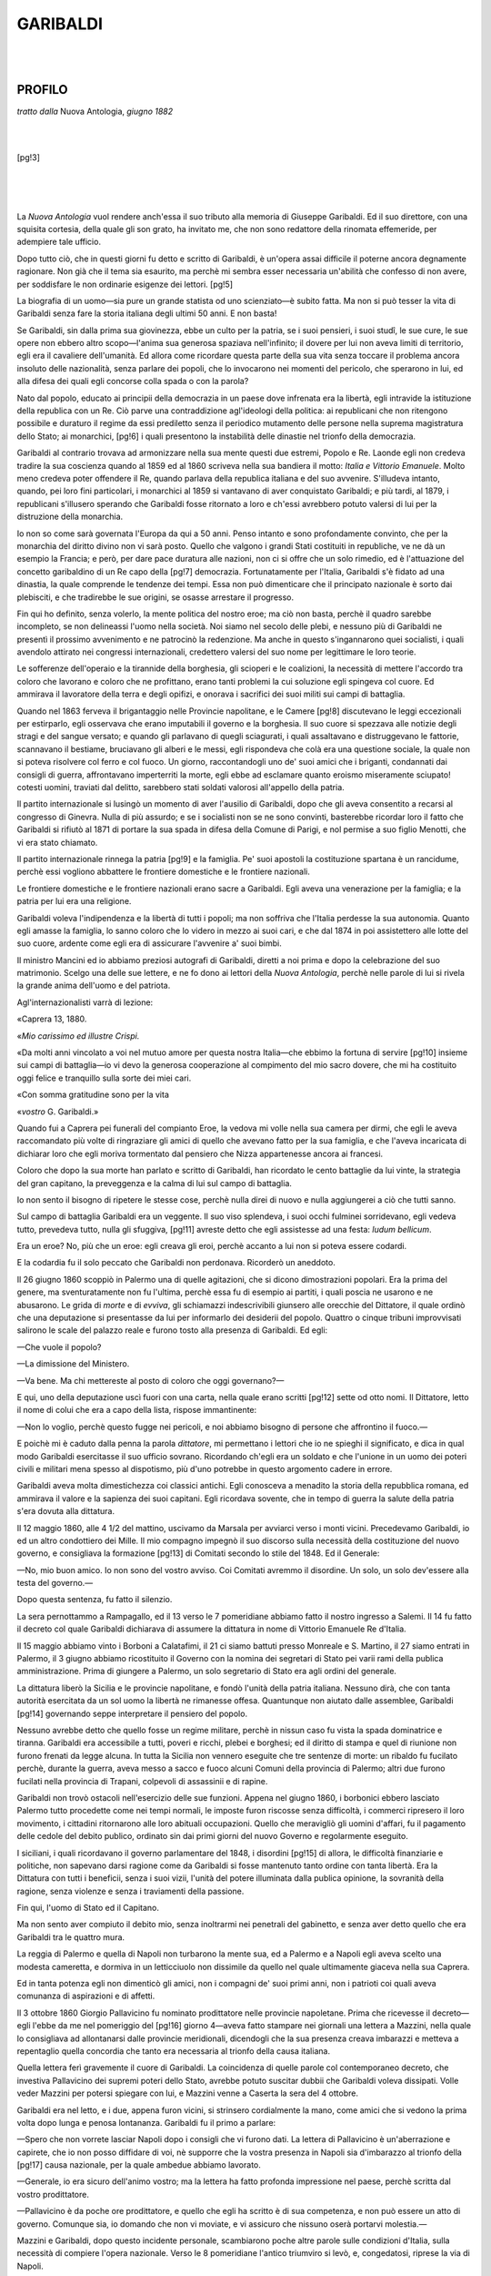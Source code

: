 .. -*- encoding: utf-8 -*-

.. meta::
   :PG.Id: 35914
   :PG.Title: Garibaldi
   :PG.Released: 2011-04-18
   :PG.Rights: Public Domain
   :PG.Producer: Carlo Traverso
   :PG.Producer: the Online Distributed Proofreading Team at http://www.pgdp.net
   :DC.Creator: Francesco Crispi
   :DC.Title: Garibaldi
   :DC.Language: it
   :DC.Created: 1884
   :coverpage: images/cover.jpg

=========
GARIBALDI
=========

.. _pg-header:

.. container::
   :class: pgheader

   .. style:: paragraph
      :class: noindent

   This eBook is for the use of anyone anywhere at no cost and with
   almost no restrictions whatsoever. You may copy it, give it away or
   re-use it under the terms of the `Project Gutenberg License`_
   included with this eBook or online at
   http://www.gutenberg.org/license.

   

   |

   .. _pg-machine-header:

   .. container::

      Title: Garibaldi
      
      Author: Francesco Crispi
      
      Release Date: April 18, 2011 [EBook #35914]
      
      Language: Italian
      
      Character set encoding: UTF-8

      |

      .. _pg-start-line:

      \*\*\* START OF THIS PROJECT GUTENBERG EBOOK GARIBALDI \*\*\*

   |
   |
   |
   |

   .. _pg-produced-by:

   .. container::

      Produced by Carlo Traverso and the Online Distributed Proofreading Team at http://www.pgdp.net.

      |

      


.. role:: small-caps
   :class: small-caps

.. role:: grosso
     :class: large gesperrt

.. style:: title
     :class: large gesperrt center

.. style:: subtitle
     :class: italic center

.. style:: topic
     :class: small

.. role:: piccolo
     :class: small

.. role:: bigspaced
     :class: small-caps gesperrt xx-large center

.. mainmatter:: 

.. container:: 
   :class: frontispiece align-center

   .. class:: large center

   | FRANCESCO CRISPI

   |
   |

   .. class:: small-caps gesperrt xx-large center
      
   Garibaldi
   
   |
   |

   .. class:: center

   | ROMA
   | :piccolo:`STABILIMENTO TIPOGRAFICO ITALIANO`
   | :piccolo:`diretto da L. Perelli`
   | —
   | 1884.

   [pg!1]
 
|
|

PROFILO
=======

.. class:: center

*tratto dalla* :small-caps:`Nuova Antologia`, *giugno 1882*

|
|

[pg!3]

|
|
|

La *Nuova Antologia* vuol rendere anch'essa
il suo tributo alla memoria di
Giuseppe Garibaldi. Ed il suo direttore,
con una squisita cortesia, della quale gli
son grato, ha invitato me, che non sono
redattore della rinomata effemeride, per
adempiere tale ufficio.

Dopo tutto ciò, che in questi giorni
fu detto e scritto di Garibaldi, è un'opera
assai difficile il poterne ancora degnamente
ragionare. Non già che il tema
sia esaurito, ma perchè mi sembra esser
necessaria un'abilità che confesso di non
avere, per soddisfare le non ordinarie
esigenze dei lettori.
[pg!5]

La biografia di un uomo—sia pure
un grande statista od uno scienziato—è
subito fatta. Ma non si può tesser la
vita di Garibaldi senza fare la storia italiana
degli ultimi 50 anni. E non basta!

Se Garibaldi, sin dalla prima sua giovinezza,
ebbe un culto per la patria, se
i suoi pensieri, i suoi studî, le sue cure,
le sue opere non ebbero altro scopo—l'anima
sua generosa spaziava nell'infinito;
il dovere per lui non aveva limiti
di territorio, egli era il cavaliere dell'umanità.
Ed allora come ricordare questa
parte della sua vita senza toccare il problema
ancora insoluto delle nazionalità,
senza parlare dei popoli, che lo invocarono
nei momenti del pericolo, che sperarono
in lui, ed alla difesa dei quali
egli concorse colla spada o con la parola?

Nato dal popolo, educato ai principii
della democrazia in un paese dove infrenata
era la libertà, egli intravide la istituzione
della republica con un Re. Ciò
parve una contraddizione agl'ideologi
della politica: ai republicani che non
ritengono possibile e duraturo il regime
da essi prediletto senza il periodico mutamento
delle persone nella suprema
magistratura dello Stato; ai monarchici,
[pg!6]
i quali presentono la instabilità delle dinastie
nel trionfo della democrazia.

Garibaldi al contrario trovava ad armonizzare
nella sua mente questi due
estremi, Popolo e Re. Laonde egli non
credeva tradire la sua coscienza quando
al 1859 ed al 1860 scriveva nella sua
bandiera il motto: *Italia e Vittorio Emanuele*.
Molto meno credeva poter offendere
il Re, quando parlava della republica
italiana e del suo avvenire. S'illudeva
intanto, quando, pei loro fini particolari,
i monarchici al 1859 si vantavano
di aver conquistato Garibaldi; e
più tardi, al 1879, i republicani s'illusero
sperando che Garibaldi fosse ritornato
a loro e ch'essi avrebbero potuto
valersi di lui per la distruzione della monarchia.

.. _`s'è`:

Io non so come sarà governata l'Europa
da qui a 50 anni. Penso intanto e
sono profondamente convinto, che per la
monarchia del diritto divino non vi sarà
posto. Quello che valgono i grandi Stati
costituiti in republiche, ve ne dà un esempio
la Francia; e però, per dare pace
duratura alle nazioni, non ci si offre che
un solo rimedio, ed è l'attuazione del
concetto garibaldino di un Re capo della
[pg!7]
democrazia. Fortunatamente per l'Italia,
Garibaldi s'è fidato ad una dinastia, la
quale comprende le tendenze dei tempi.
Essa non può dimenticare che il principato
nazionale è sorto dai plebisciti, e
che tradirebbe le sue origini, se osasse
arrestare il progresso.

Fin qui ho definito, senza volerlo, la
mente politica del nostro eroe; ma ciò
non basta, perchè il quadro sarebbe incompleto,
se non delineassi l'uomo nella
società. Noi siamo nel secolo delle plebi,
e nessuno più di Garibaldi ne presentì il
prossimo avvenimento e ne patrocinò la
redenzione. Ma anche in questo s'ingannarono
quei socialisti, i quali avendolo
attirato nei congressi internazionali, credettero
valersi del suo nome per legittimare
le loro teorie.

Le sofferenze dell'operaio e la tirannide
della borghesia, gli scioperi e le
coalizioni, la necessità di mettere l'accordo
tra coloro che lavorano e coloro
che ne profittano, erano tanti problemi
la cui soluzione egli spingeva col cuore.
Ed ammirava il lavoratore della terra e
degli opifizi, e onorava i sacrifici dei
suoi militi sui campi di battaglia.

.. _estirparlo:

Quando nel 1863 ferveva il brigantaggio
nelle Provincie napolitane, e le Camere
[pg!8]
discutevano le leggi eccezionali
per estirparlo, egli osservava che erano imputabili
il governo e la borghesia. Il suo
cuore si spezzava alle notizie degli stragi
e del sangue versato; e quando gli parlavano
di quegli sciagurati, i quali assaltavano
e distruggevano le fattorie,
scannavano il bestiame, bruciavano gli
alberi e le messi, egli rispondeva che
colà era una questione sociale, la quale
non si poteva risolvere col ferro e col
fuoco. Un giorno, raccontandogli uno de'
suoi amici che i briganti, condannati dai
consigli di guerra, affrontavano imperterriti
la morte, egli ebbe ad esclamare
quanto eroismo miseramente sciupato!
cotesti uomini, traviati dal delitto, sarebbero
stati soldati valorosi all'appello della
patria.

Il partito internazionale si lusingò un
momento di aver l'ausilio di Garibaldi,
dopo che gli aveva consentito a recarsi
al congresso di Ginevra. Nulla di più assurdo;
e se i socialisti non se ne sono
convinti, basterebbe ricordar loro il fatto
che Garibaldi si rifiutò al 1871 di portare
la sua spada in difesa della Comune
di Parigi, e nol permise a suo figlio Menotti,
che vi era stato chiamato.

Il partito internazionale rinnega la patria
[pg!9]
e la famiglia. Pe' suoi apostoli la
costituzione spartana è un rancidume,
perchè essi vogliono abbattere le frontiere
domestiche e le frontiere nazionali.

Le frontiere domestiche e le frontiere
nazionali erano sacre a Garibaldi. Egli
aveva una venerazione per la famiglia;
e la patria per lui era una religione.

Garibaldi voleva l'indipendenza e la
libertà di tutti i popoli; ma non soffriva
che l'Italia perdesse la sua autonomia.
Quanto egli amasse la famiglia, lo sanno
coloro che lo videro in mezzo ai suoi cari,
e che dal 1874 in poi assistettero alle
lotte del suo cuore, ardente come egli
era di assicurare l'avvenire a' suoi bimbi.

Il ministro Mancini ed io abbiamo preziosi
autografi di Garibaldi, diretti a noi
prima e dopo la celebrazione del suo matrimonio.
Scelgo una delle sue lettere, e
ne fo dono ai lettori della *Nuova Antologia*,
perchè nelle parole di lui si rivela
la grande anima dell'uomo e del patriota.

.. _`Agl'internazionalisti`:

Agl'internazionalisti varrà di lezione:

.. class:: right

  «Caprera 13, 1880.

«\ *Mio carissimo ed illustre Crispi.*

«Da molti anni vincolato a voi nel
mutuo amore per questa nostra Italia—che
ebbimo la fortuna di servire
[pg!10]
insieme sui campi di battaglia—io vi
devo la generosa cooperazione al compimento
del mio sacro dovere, che mi ha
costituito oggi felice e tranquillo sulla
sorte dei miei cari.

«Con somma gratitudine sono per la
vita

.. class:: right

   «\ *vostro* :small-caps:`G. Garibaldi`.»

Quando fui a Caprera pei funerali del
compianto Eroe, la vedova mi volle nella
sua camera per dirmi, che egli le aveva
raccomandato più volte di ringraziare gli
amici di quello che avevano fatto per la
sua famiglia, e che l'aveva incaricata di
dichiarar loro che egli moriva tormentato
dal pensiero che Nizza appartenesse
ancora ai francesi.

Coloro che dopo la sua morte han parlato
e scritto di Garibaldi, han ricordato
le cento battaglie da lui vinte, la strategia
del gran capitano, la preveggenza
e la calma di lui sul campo di battaglia.

Io non sento il bisogno di ripetere le
stesse cose, perchè nulla direi di nuovo
e nulla aggiungerei a ciò che tutti sanno.

Sul campo di battaglia Garibaldi era
un veggente. Il suo viso splendeva, i suoi
occhi fulminei sorridevano, egli vedeva
tutto, prevedeva tutto, nulla gli sfuggiva,
[pg!11]
avreste detto che egli assistesse ad una
festa: *ludum bellicum*.

Era un eroe? No, più che un eroe:
egli creava gli eroi, perchè accanto a lui
non si poteva essere codardi.

E la codardia fu il solo peccato che Garibaldi
non perdonava. Ricorderò un aneddoto.

Il 26 giugno 1860 scoppiò in Palermo
una di quelle agitazioni, che si dicono
dimostrazioni popolari. Era la prima del
genere, ma sventuratamente non fu l'ultima,
perchè essa fu di esempio ai partiti,
i quali poscia ne usarono e ne abusarono.
Le grida di *morte* e di *evviva*,
gli schiamazzi indescrivibili giunsero alle
orecchie del Dittatore, il quale ordinò
che una deputazione si presentasse da
lui per informarlo dei desiderii del popolo.
Quattro o cinque tribuni improvvisati
salirono le scale del palazzo reale e
furono tosto alla presenza di Garibaldi.
Ed egli:

—Che vuole il popolo?

—La dimissione del Ministero.

—Va bene. Ma chi mettereste al posto
di coloro che oggi governano?—

E qui, uno della deputazione uscì fuori
con una carta, nella quale erano scritti
[pg!12]
sette od otto nomi. Il Dittatore, letto il
nome di colui che era a capo della lista,
rispose immantinente:

—Non lo voglio, perchè questo fugge
nei pericoli, e noi abbiamo bisogno di
persone che affrontino il fuoco.—

E poichè mi è caduto dalla penna la
parola *dittatore*, mi permettano i lettori
che io ne spieghi il significato, e dica
in qual modo Garibaldi esercitasse il suo
ufficio sovrano. Ricordando ch'egli era
un soldato e che l'unione in un uomo
dei poteri civili e militari mena spesso
al dispotismo, più d'uno potrebbe in questo
argomento cadere in errore.

Garibaldi aveva molta dimestichezza
coi classici antichi. Egli conosceva a menadito
la storia della repubblica romana,
ed ammirava il valore e la sapienza dei
suoi capitani. Egli ricordava sovente, che
in tempo di guerra la salute della patria
s'era dovuta alla dittatura.

.. _`4 1/2`:

Il 12 maggio 1860, alle 4 1/2 del mattino,
uscivamo da Marsala per avviarci
verso i monti vicini. Precedevamo Garibaldi,
io ed un altro condottiero dei
Mille. Il mio compagno impegnò il suo
discorso sulla necessità della costituzione
del nuovo governo, e consigliava la formazione
[pg!13]
di Comitati secondo lo stile del
1848. Ed il Generale:

—No, mio buon amico. Io non sono
del vostro avviso. Coi Comitati avremmo
il disordine. Un solo, un solo dev'essere
alla testa del governo.—

.. _`fu`:

Dopo questa sentenza, fu fatto il silenzio.

La sera pernottammo a Rampagallo,
ed il 13 verso le 7 pomeridiane abbiamo
fatto il nostro ingresso a Salemi. Il 14
fu fatto il decreto col quale Garibaldi
dichiarava di assumere la dittatura in
nome di Vittorio Emanuele Re d'Italia.

Il 15 maggio abbiamo vinto i Borboni
a Calatafimi, il 21 ci siamo battuti presso
Monreale e S. Martino, il 27 siamo entrati
in Palermo, il 3 giugno abbiamo
ricostituito il Governo con la nomina
dei segretari di Stato pei varii rami
della publica amministrazione. Prima di
giungere a Palermo, un solo segretario
di Stato era agli ordini del generale.

La dittatura liberò la Sicilia e le provincie
napolitane, e fondò l'unità della
patria italiana. Nessuno dirà, che con
tanta autorità esercitata da un sol uomo
la libertà ne rimanesse offesa. Quantunque
non aiutato dalle assemblee, Garibaldi
[pg!14]
governando seppe interpretare il
pensiero del popolo.

Nessuno avrebbe detto che quello fosse
un regime militare, perchè in nissun
caso fu vista la spada dominatrice e tiranna.
Garibaldi era accessibile a tutti,
poveri e ricchi, plebei e borghesi; ed il
diritto di stampa e quel di riunione non
furono frenati da legge alcuna. In tutta
la Sicilia non vennero eseguite che tre
sentenze di morte: un ribaldo fu fucilato
perchè, durante la guerra, aveva messo
a sacco e fuoco alcuni Comuni della provincia
di Palermo; altri due furono fucilati
nella provincia di Trapani, colpevoli
di assassinii e di rapine.

Garibaldi non trovò ostacoli nell'esercizio
delle sue funzioni. Appena nel giugno
1860, i borbonici ebbero lasciato Palermo
tutto procedette come nei tempi normali,
le imposte furon riscosse senza difficoltà,
i commerci ripresero il loro movimento,
i cittadini ritornarono alle loro abituali
occupazioni. Quello che meravigliò gli
uomini d'affari, fu il pagamento delle cedole
del debito publico, ordinato sin
dai primi giorni del nuovo Governo e
regolarmente eseguito.

I siciliani, i quali ricordavano il governo
parlamentare del 1848, i disordini
[pg!15]
di allora, le difficoltà finanziarie e politiche,
non sapevano darsi ragione come
da Garibaldi si fosse mantenuto tanto
ordine con tanta libertà. Era la Dittatura
con tutti i beneficii, senza i suoi vizii,
l'unità del potere illuminata dalla publica
opinione, la sovranità della ragione, senza
violenze e senza i traviamenti della passione.

Fin qui, l'uomo di Stato ed il Capitano.

Ma non sento aver compiuto il debito
mio, senza inoltrarmi nei penetrali del
gabinetto, e senza aver detto quello che
era Garibaldi tra le quattro mura.

La reggia di Palermo e quella di Napoli
non turbarono la mente sua, ed a Palermo
e a Napoli egli aveva scelto una modesta
cameretta, e dormiva in un letticciuolo
non dissimile da quello nel quale ultimamente
giaceva nella sua Caprera.

Ed in tanta potenza egli non dimenticò
gli amici, non i compagni de' suoi
primi anni, non i patrioti coi quali aveva
comunanza di aspirazioni e di affetti.

Il 3 ottobre 1860 Giorgio Pallavicino
fu nominato prodittatore nelle provincie
napoletane. Prima che ricevesse il decreto—egli
l'ebbe da me nel pomeriggio del
[pg!16]
giorno 4—aveva fatto stampare nei
giornali una lettera a Mazzini, nella quale
lo consigliava ad allontanarsi dalle provincie
meridionali, dicendogli che la sua
presenza creava imbarazzi e metteva a
repentaglio quella concordia che tanto
era necessaria al trionfo della causa italiana.

Quella lettera ferì gravemente il cuore
di Garibaldi. La coincidenza di quelle
parole col contemporaneo decreto, che
investiva Pallavicino dei supremi poteri
dello Stato, avrebbe potuto suscitar dubbii
che Garibaldi voleva dissipati. Volle
veder Mazzini per potersi spiegare con
lui, e Mazzini venne a Caserta la sera
del 4 ottobre.

Garibaldi era nel letto, e i due, appena
furon vicini, si strinsero cordialmente
la mano, come amici che si vedono
la prima volta dopo lunga e penosa
lontananza. Garibaldi fu il primo a parlare:

—Spero che non vorrete lasciar Napoli
dopo i consigli che vi furono dati.
La lettera di Pallavicino è un'aberrazione
e capirete, che io non posso diffidare di
voi, nè supporre che la vostra presenza
in Napoli sia d'imbarazzo al trionfo della
[pg!17]
causa nazionale, per la quale ambedue
abbiamo lavorato.

—Generale, io era sicuro dell'animo
vostro; ma la lettera ha fatto profonda
impressione nel paese, perchè scritta dal
vostro prodittatore.

—Pallavicino è da poche ore prodittatore,
e quello che egli ha scritto è di
sua competenza, e non può essere un
atto di governo. Comunque sia, io domando
che non vi moviate, e vi assicuro
che nissuno oserà portarvi molestia.—

Mazzini e Garibaldi, dopo questo incidente
personale, scambiarono poche altre
parole sulle condizioni d'Italia, sulla
necessità di compiere l'opera nazionale.
Verso le 8 pomeridiane l'antico triumviro
si levò, e, congedatosi, riprese la via di
Napoli.

Questo episodio, ignoto a molti, compie
il ritratto del nostro eroe.

Il dottor Riboli, il quale nella sua
permanenza a Caprera nel 1861, studiò
fisicamente Garibaldi, scriveva che la
craniologia della di lui testa presentava
un fenomeno originale dei più rari, anzi,
senza precedenti: l'armonia di tutti gli
organi perfetta, e la risultante matematica
del loro insieme, la quale, indicava:
[pg!18]
l'abnegazione anzitutto, e ovunque la
prudenza, il sangue freddo, l'austerità
naturale dei costumi, la meditazione
quasi continua, l'eloquenza grave ed esatta,
la lealtà dominante.
[pg!19]

.. clearpage

.. vfill

|
|

DISCORSO
========

.. class:: center

*improvvisato al Teatro Brunetti di Bologna, per invito
del Circolo Universitario Vittorio Emanuele
il 1º Giugno 1884*

[pg!21]

|
|

.. vfill

.. clearpage

.. vfill

|
|

*Signore e Signori*,

.. _`il`:

Io non so se debba ringraziare più il
Circolo universitario il quale mi volle
onorare dell'incarico di commemorare
Giuseppe Garibaldi, o questo eletto uditorio
che non mi attendevo.

Io credeva che sarei venuto a fare una
conferenza ai giovani dell'Università; trovo
invece tutto un popolo innanzi a me.

La conferenza per la sua modestia, parrebbe
inferiore ad un discorso che converrebbe
tenere innanzi a voi.
[pg!23]

Il popolo di Bologna per me è stato
uno dei più simpatici dell'Italia.

.. _`le`:

Non dimenticherò, signori, quello che
fu fatto da questa eroica città nei momenti
terribili in cui il governo del prete,
baldanzoso delle baionette austriache,
insolentiva su voi, e come voi più di una
volta tentaste di rompere le catene che
vi tenevano nella schiavitù.

Non dimenticherò che in questa città
sorse il primo Ateneo scientifico del mondo,
che qui fu la sede del diritto, e che
innanzi ai vostri giureconsulti si inchinavano
reverenti gli imperatori di Germania,
quando anche erano padroni del
paese nostro.

Comprenderete dunque con quale animo
io debba parlare, e come sia titubante
al pensiero se potrò riuscire a
soddisfare le vostre legittime esigenze.

----

Oggi, signori, è la festa dell'unità
nazionale; domani sarà l'anniversario
della morte di Garibaldi.

Ben fecero gli studenti nell'aver voluto
commemorare il luttuoso anniversario in
questo giorno sacro alla patria, alla quale
è indissolubilmente legato il nome dell'Eroe.
[pg!24]

La festa dell'unità nazionale ricorda a
tutti noi che lo Statuto di Carlo Alberto,
promulgato spontaneamente al 1859 e al
1860 dai governi insurrezionali, fu completato
dai plebisciti. Con essi sorse e si
consolidò il nuovo giure publico italiano,
contemperandosi il diritto regio col diritto
popolare, l'autorità di Vittorio Emanuele
colla volontà di Garibaldi, il quale fu ai
tempi suoi la vera personificazione del
popolo. (*Applausi*).

E poichè dovrò parlare di Garibaldi,
che potrò dire di lui che voi non sappiate?

Nei due anni che sono corsi dopo la
morte dell'Eroe, furono scritti su lui
opuscoli e libri di ogni genere. È possibile,
signori, che la sua vita sia una
miniera non esaurita, e che io possa
dirvi cose nuove, e dipingere con nuovi
colori la figura dell'uomo che ha tanto
operato per la patria?

È possibile che io vi parli convenientemente
e come si deve dell'uomo
innanzi al quale si inchinarono reverenti
popoli e principi?

----

Garibaldi a 25 anni fu affigliato alla
*Giovane Italia* e si fece cospiratore; a
27 anni fu proscritto.
[pg!25]

Presa la via dell'esilio, si rivelò grande
ammiraglio e potente capitano. Al
1860 quando compiè l'impresa di Sicilia,
si scoprì ch'era in lui la mente del
legislatore.

I suoi storici non hanno saputo dirci
dove abbia fatto gli studii; quale Università
abbia frequentato, in qual collegio
militare, in quale istituto di marina abbia
appreso l'arte della guerra: e non lo
potevano.

Dal 1837 al 1846, nelle libere terre di
America, nei tempestosi flutti dell'Oceano
egli apprese a combattere e a vincere.
Ivi il suo genio si scoprì ai popoli attoniti,
o l'eco lontana ripercosse sulla vecchia
Europa, mentre la patria nostra era
schiava, i plausi delle città redente dal
valore italiano.

Garibaldi come matematico non ebbe
rivali. Gli erano famigliari i nostri grandi
poeti e i nostri publicisti.

Seppe la storia meglio di uno dei nostri
accademici: e fu entusiasta di quella
di Roma, i cui ruderi aveva visitato all'età
di 15 anni, e n'era rimasto meravigliato.

Ai nostri giorni si osò dubitare che
fossero sue alcune considerazioni di diritto
publico internazionale, fatte al Parlamento
[pg!26]
subalpino, sol perchè si era avvezzi
a vedere in lui il marinaio e il soldato.
Orbene, nell'aprile 1860, quando si
preparava la spedizione dei Mille, Bixio
ed io lo trovammo collo Statuto in
mano che commentava meglio dei professori
emeriti delle nostre Università.

Allora l'animo suo era tutto compreso
nella difesa della sua Nizza nativa che
una crudele ragione di Stato aveva deciso
di strappare alla madre Italia (*Applausi
prolungati*).

Dissi che, presa la via dell'esilio, egli
si è rivelato gran capitano e grande
ammiraglio. Permettetemi, signori, che
io accenni, senza estendermi, ai primi
anni della sua vita militare, e che non
vi narri in tutti i particolari quello che
egli abbia fatto prima del 1860. A Montevideo
ed a Roma, in Lombardia, in
Tirolo, e poscia nei Vosgi egli non era
signore di sè, altri esercitando l'impero
e l'autorità nei paesi in cui ebbe a combattere.

La storia ricorderà le virtù del gran
Capitano, la strategia, le risorse sul
campo di battaglia, il coraggio col quale
seppe vincere un nemico dieci volte superiore
di forze; ma l'epopea di Garibaldi,
[pg!27]
il suo grande poema è la campagna del
1860. Dittatore e capitano, libero delle
sue azioni, ha provato quanto egli sapeva
e quanto poteva.

La storia del 1860 fu scritta da parecchi,
ma non tutti seppero e poterono farla
con precisione e senza commettere errori.

Certamente non ve la farò io oggi questa
storia, così ampiamente come la vorrei,
imperocchè il breve spazio di una conferenza,
non me lo permetterebbe.

Ve ne dirò abbastanza, perchè ve ne
formiate un esatto concetto.

----

La notte del 5 maggio i Volontari si
raccolsero a Quarto; la mattina del 6 si
imbarcarono sul *Piemonte* e sul *Lombardo*
che una mano poderosa di nostri
giovani amici aveva strappato al porto
di Genova. I primi due giorni, tutti ignoravano
dove andasse la piccola flotta, la
quale veramente questa volta portava i
destini d'Italia.

Taluni credevano che andasse nel territorio
allora pontificio; altri in Calabria;
pochi ancora si persuadevano che l'impresa
era destinata per la Sicilia.

Quando fu saputo che Garibaldi il 7
maggio era stato a Talamone, che si era
provveduto di munizioni e n'era partito,
[pg!28]
la mente degli uomini di Stato vagò in
mille fantasie. Quando un pugno di Garibaldini
sconfinò il territorio romano,
le paure crebbero; si credette che Garibaldi
avrebbe attuato quel progetto che
gli era stato impedito alla Cattolica, e
ne fu ordinato l'arresto.

Navigammo in alto mare, e per vie
non consuete ai nocchieri. Abbiamo fatto
in sei giorni un viaggio che suol farsi
in ventiquattr'ore.

All'alba dell'11 maggio la piccola flotta
surse vicino alle Egadi.

Quando partimmo da Quarto, Garibaldi
aveva deciso di sbarcare a Porto Palo,
fra Trapani e Girgenti; ma essendo presso
le Egadi, seppe che le truppe borboniche
avevano lasciato Marsala la notte prima,
e che la flotta di re Francesco aveva
preso per le coste del Levante; Garibaldi
decise per Marsala.

Non saprei esprimervi lo stato degli
animi nostri quando fu preparata la spedizione,
durante il viaggio ed al nostro
arrivo in Sicilia. Erano gli anni della
poesia (*Grandi applausi*).

Accanto a Garibaldi tutto pareva possibile;
non si vedevano pericoli, non si
temevano ostacoli.

Il desiderio affrettava il momento dell'azione;
[pg!29]
a nessuno pareva che l'azione
potesse essere inferiore alla volontà, e
che il più ardito desiderio potesse essere
una esagerazione (*Approvazioni*).

Siamo entrati nel porto. Garibaldi approdò
a sinistra, sul *Piemonte*. Bixio con
quella furia che fu memorabile in lui,
virò a destra, arenando col *Lombardo*;
La flotta napoletana, informata col Semaforo
del nostro arrivo, ci corse
subito incontro; siamo scesi in mezzo
alla mitraglia, ma Marsala fu occupata.

La notte dall'11 al 12 maggio la passammo
vegliando ed aspettando il nemico,
che non si fece vedere. Abbiamo
dovuto marciare su Calatafimi per incontrarlo.

A Calatafimi il generale Landi disponeva
di 8 mila uomini di ogni arma;
cavalleria, artiglieria, fanteria e cacciatori.

Garibaldi aveva il comando di appena
1600 uomini con cattivi fucili, meno le
100 carabine, che erano in mano ai genovesi;
e dei 1600 uomini non tutti entrarono
in battaglia.

Il nemico era postato sopra una collina,
la quale chiamasi il *pianto dei Romani*.
[pg!30]

Questa collina è sottostante al monte
sul quale siede la città di Calatafimi.

Fummo più volte provocati dal nemico;
ma Garibaldi impose di stare tranquilli,
anche quando il nemico era alla
portata del fucile.

Finalmente la battaglia si impegnò; i
volontari, Garibaldi alla testa, montarono
all'assalto, decimati dalla mitraglia;
si giunse sul luogo nel quale era schierato
il nemico; la lotta divenne ostinata
e dura; più volte si venne all'attacco, e
più volte i soldati regi soperchianti con
forze nuove, pareva volessero superarci.
La bandiera italiana, sulla quale era lo
scudo di Savoia, fu poderosamente contrastata,
e Schiaffino cadde morto stringendola
e impedendo che altri la prendesse;
Menotti allora l'afferra, e la lotta
continua, senza permettere ai Borbonici
che si impossessassero del sacro vessillo;
Garibaldi, in mezzo a suoi, grida:

«Qui bisogna vincere o morire. Non
si indietreggia (*Applausi frenetici*).»

Ancora una carica alla baionetta; ed
il nemico è vinto (*Nuovi applausi prolungati*).

----

La presa di Palermo si dovette non
solo al valore dei legionarii e del loro
[pg!31]
capitano, ma sopratutto alla sua strategia.

La marcia su Palermo, quanti uomini
dell'arte l'han giudicata, la ritennero come
uno dei fatti più memorabili delle
guerre moderne.

Dopo alcune avvisaglie, sui monti presso
Monreale, Garibaldi ordinò che si
piegasse a destra; il nemico era superiore
di forze a noi.

Il giorno 24 fu ordinata l'ascensione
del monte vicino, nella cui valle, che è
al lato opposto, siede il comune di Piana
dei Greci.

Non si perdè tempo: erano le 6 di sera,
e ci trovammo in un bivio che tiene
a destra la strada rotabile che conduce
a Corleone e Giuliana; a sinistra un sentiero
che porta al bosco di Ficuzza (questo
nome vi ricorderà altre date ed altri
fatti).

Garibaldi, Bixio, Sirtori ed io ci siamo
raccolti a consiglio. Era la prima volta
che si teneva un consiglio di guerra,
perchè Garibaldi preferiva deliberare lui
e comandare.

Dopo che gli fu fatta una descrizione dei
luoghi, il generale decise di mandare
Orsini coi cannoni e con quanti volontari
avrebbero voluto seguirlo, su Corleone
[pg!32]
e Giuliana; nessuno ne capì lo scopo.
Il grosso dei volontari restò con lui
e pernottò alla Ficuzza. Quando Orsini
marciava coi suoi compagni, Garibaldi si
abbassò, si avvicinò ai mio orecchio, e
pronunciò queste parole che parevano
misteriose: «Povero Orsini! Lo mandiamo
al sagrifizio:» per me era un' incognita.

Siccome dissi, la notte dal 24 al 25
pernottammo nel bosco di Ficuzza.

La mattina seguente fummo a Marineo,
la sera a Misilmeri, dove il Comitato insurrezionale
di Palermo aveva mandato i
suoi emissarii a raggiungerci. Il 26 fummo
a Gibilrossa, e li 27 eravamo padroni
di Palermo.

Il colonnello Bosco, credendo di correre
dietro a Garibaldi, trovò Orsini; la
diversione era mirabilmente riuscita.

Garibaldi, innanzi a Palermo trovò i 16
mila uomini che il generale Lanza, alto
commissario del Borbone, teneva a difesa
della capitale. Anche ivi la lotta fu
calda; si passò dal ponte dell'Ammiraglio
al ponte delle Teste in mezzo al saettare
dei cacciatori che erano appostati ai due
lati della via; ma al piano di Sant'Erasmo
le truppe borboniche dovettero battere
in ritirata; siamo subito corsi dietro
[pg!33]
di loro, lungo la strada che oggi porta
il nome di Lincoln.

Era bello il vedere Garibaldi in quei
momenti.

Sui campi di battaglia il suo volto era
radiante di gioia; non pareva che fosse
in una lotta dove cadevano da ogni parte
morti e feriti, ma ad una danza di nozze.

Egli si fermò sul suo cavallo, dinanzi
alla via che oggi porta il suo nome e
dietro all'altra che ha quello di Lincoln.
A destra la flotta napoletana fulminava
colla mitraglia, a sinistra i cacciatori
borbonici saettavano colle palle. Fermo,
impassibile non si mosse se non quando
l'ultimo dei suoi volontari fu entrato
in città (*Vivissimi applausi*).

In otto giorni, Palermo fu sgombra
dalle truppe regie, e Garibaldi le andò
a raggiungere a Milazzo, e le vinse. Passato
il faro, corse trionfante fino a Napoli
con pochi o niuni contrasti; entrò
quale Cesare vincitore nella grande città,
e le truppe borboniche, sbalordite, gli resero
gli onori. Il Borbone era partito sin dal
giorno innanzi.

----

Il 1º ottobre, fu il giorno della più difficile,
della più terribile battaglia del 1860;
[pg!34]
Re Francesco era alla testa di 42 mila
uomini, quanto vi era di più fresco nei
suo esercito; Garibaldi non ne comandava
che appena 20 mila. La lotta fu lunga,
ostinata, da Santa Maria a Maddaloni, in
tutta la linea del Volturno; ma anche
quel giorno l'Eroe fu vincitore, e prima
che la battaglia fosse finita, annunciò la
vittoria telegraficamente a Napoli (*Applausi
vivissimi*).

La battaglia di Calatafimi segnò la liberazione
della Sicilia; la battaglia del
Volturno la caduta materiale della dinastia
dei Borboni.

La battaglia di Calatafimi—avvertite
che essa avvenne il 15 maggio 1860—vendicò
le vittime del 15 maggio 1848;
la battaglia del Volturno gettò le basi
dell'unità italiana (*Applausi*).

Al Volturno Garibaldi provò ai suoi
detrattori che egli non era un semplice
*guerrigliero*, ma che era un grande capitano
e che aveva l'intelletto e l'arte di
muovere grandi masse di truppe. La vittoria
dell'1 e del 2 ottobre si deve agli
ordini dati da Garibaldi ed alla sua presenza
sul campo di battaglia, non meno
che al valore, all'energia ed all'intelligenza
dei suoi luogotenenti che sapevano
[pg!35]
ubbidirlo. Avvertite, signori, che Garibaldi
non risparmiò mai la sua persona,
come certi colonnelli e certi generali
che comandano, stando lontani dal campo.

----

Signori, abbiamo visto Garibaldi sotto
un solo aspetto, che del resto era da voi
conosciuto: il guerriero; e niuno negherà
che dopo Napoleone, sia stato il più
grande capitano del secolo.

Vediamolo ora sotto un altro aspetto,
quello del legislatore, che molti ignorano,
e che taluni forse non sospettano che
egli fosse.

Avvertite, signori, che non è legislatore
colui che redige le leggi, ma colui
che le concepisce.

I codici francesi non furono scritti da
Napoleone I, ma ne ebbero il pensiero,
e ne portarono l'impronta: potrei dire
lo stesso di tutti i legislatori del mondo.

----

Signori, molti di voi forse non sanno
quello che sia un popolo in rivoluzione.

.. _`un'altra`:

.. _`ricostituisce`:

Voi non avete forse visto un popolo,
agitato, incerto, talora ardito, talora sgomento,
una società che si scioglie ed
un'altra che si ricompone, un governo
che rovescia ed un altro che si ricostituisce.
[pg!36]

Grave è la responsabilità di coloro i
quali mentre imprendono a distruggere
un governo il quale ha i suoi publici funzionari;
la sua polizia, la sua truppa,
devono ricomporne un altro al quale
mancano tutte le forze organiche, per
esistere e farsi rispettare.

Vi è un momento di transizione nei
quale nessuno può comandare; è là che
si sperimenta il vero uomo di Stato per
sapere uscire dall'imbarazzo in cui si
trova e per assicurare la società che
nulla è caduto e che tutti gli interessi
sono rispettati coi nuovo regime.

----

Il primo scopo di Garibaldi era di
gettare le basi dell'unità italiana con
Vittorio Emanuele, re; il mezzo era l'ordinamento
delle forze nazionali per distruggere
il nemico, il quale era di ostacolo
al conseguimento dell'unità. A questo
scopo il 13 maggio 1860 furono fatti
i decreti di Salemi. Ma ciò non bastava.

Era necessario rendere impossibile ai
Borboni di governare, ed organizzare intanto
l'amministrazione nostra. Tanto fu
stabilito coi decreti di Alcamo. Il governo
politico, l'ordinamento dei municipii,
le finanze furono materia di varii decreti
allora publicati.
[pg!37]

E per le finanze fu principale intendimento
di alleviare le classi non abbienti,
e così fu abolita la tassa sul macinato e
la tassa di importazione sui cereali. (*Sensazione*)

Al tempo stesso, fu ordinato alle popolazioni
di rifiutare il tributo al governo
illegittimo, avvisandoli che da quel giorno
tutto apparteneva alla nazione.

Voi comprendete che la difficoltà maggiore
non era nel consigliare il rifiuto
dell'imposta al nemico, ma nel persuadere
i contribuenti di pagare al governo che
nasceva. Al tempo stesso bisognava persuadere
i cittadini che il governo che
nasceva non era nè avido nè dissipatore,
e però Garibaldi ordinò che i suoi compagni
non fossero trattati che colla razione
da soldato.

E ciò non bastava.

Il 18 maggio, quando fummo a Partinico,
trovammo i principali edifizi della
città arsi dalle truppe borboniche.

Garibaldi comprese quale guerra selvaggia
si faceva in quei momenti dal
nemico, e senti che bisognava incoraggiare
il popolo e assicurarlo dell'avvenire.
A tale scopo fu fatto il decreto che ordinava
il risarcimento dei danni di guerra
dallo Stato, e più tardi, a non aggravare
[pg!38]
della fortissima spesa l'erario nazionale,
furono invertite a cotesto beneficio tutte
le rendite di quelle Opere Pie di stato
incerto—e ve ne sono ancora molte in
Italia e non si sa chi le mangia (*Ilarità,
applausi*)—escluse le rendite destinate
agli Ospedali, all'indigenza, al publico
insegnamento, e a tutto ciò che veramente
dovrebbe essere la provvidenza
dei governi.

Giunti al *passo di Renna*, vennero
desolanti notizie dalle terre vicine. Bande
di scorridori portavano lo sconforto
nelle tranquille popolazioni, col saccheggio
e la rapina.

Fu in conseguenza una necessità il fare
leggi di guerra.

Garibaldi allora istituì tribunali militari,
a cui fu data la giurisdizione, per
tutti i reati, durante il tempo della
guerra. Più tardi di questi tribunali ne
furono istituiti in ogni capoluogo di
circondario.

Nulla a Garibaldi faceva maggior ribrezzo
del furto. Talora aveva compassione
dell'imputato per reati di sangue
nei quali poteva vedersi la conseguenza
dell'affetto. Disinteressato, generoso, non
tollerava gli abusi contro la proprietà
altrui.
[pg!39]

Occupata Palermo, furono completate
codeste leggi, e si riordinò con forme stabili
l'amministrazione civile.

E poichè le popolazioni giudicano la
bontà dei governi dal bene che alle medesime
ne deriva, il Dittatore decretò la
divisione dei demanii comunali col diritto
di una quota speciale a coloro che
avevan prese le armi nelle guerre nazionali.

In questo modo era doppio il vantaggio:
avevamo una legge agraria colla
ripartizione dei latifondi, la creazione di
nuovi proprietarii e la soddisfazione alle
plebi che per quell'atto di suprema economia
si interessavano all'opera dell'emancipazione
politica, dalla quale ricavavano
il beneficio.

Nè ciò soltanto.

Furono fatte varie leggi per la educazione
militare dei fanciulli e per provvedere,
con pensioni, agli orfani e alle
vedove dei morti per la patria.

----

Signori, da taluno fu censurato Garibaldi
perchè egli aveva richiamato in vigore
le leggi del 1848. Riflettendoci bene,
i critici severi dovranno finire per dare
ragione a lui che ne ebbe il pensiero ed a
colui che ne fu l'esecutore.
[pg!40]

Le Insurrezioni del 1859 e del 1860
non furono che una rivendicazione del
diritto italiano, affermato e sancito al
1848.

Al 1848 furono distrutti i trattati di
Vienna, che erano un vincolo internazionale
per le dinastie straniere in Italia;
e fu dichiarata la decadenza dei Borboni
e degli altri principi che allora governavano
nella penisola. Caduti al 1849
sotto il giogo delle vecchie tirannidi dovemmo
subire la violenza, ma il diritto
italiano non rimase spento; e solo si aspettava
la risurrezione dei popoli per
rivendicarlo e rimetterlo in onore.

.. _`Alpi`:

Il richiamo adunque delle leggi politiche
del 1848 fu una logica necessità, e
Garibaldi lo comprese e vi diè complemento
col plebiscito del 21 ottobre 1860
che dichiarò l'Italia una e indivisibile
dalle Alpi ai due mari (*Applausi*).

----

Signori, io fo ora a me stesso una domanda:
il mondo ufficiale ebbe fede in
Garibaldi? Non posso affermarlo, e non
oso negarlo.

I fatti apparenti più di una volta
mi han dato ragione di dubitarne.

Prego intanto di non esser frainteso.
In tutto questo non c'entra la monarchia,
[pg!41]
e molto meno Vittorio Emanuele,
il più leale dei principi, il miglior amico
di Garibaldi (*Applausi*).

Signori, il mondo ufficiale consiste nel
sistema, nelle abitudini, nei cortigiani
che circondano il trono, nei bigotti che
stanno sotto i gradini del trono, che temono
le innovazioni e che non hanno
fede nelle forze popolari (*Applausi*).

Al 1848 quando Garibaldi venne da
Montevideo, gli fu negato di comandare
un corpo di truppe. Al 1849, dopo la caduta
di Roma, si finse—lui nato a Nizza
la quale allora faceva parte del regno—che
egli, militando a Roma, avesse perduto
la nazionalità sarda; e però fu mandato
in esilio. Pei ministri che allora
governavano egli era il condannato politico
del 1834, il socio della *Giovane
Italia*.

Al 1859, contro la volontà del Re e del
suo primo ministro, Garibaldi fu chiuso
entro un angusto campo di battaglia, con
pochi uomini e senza artiglierie, lungi dall'òrbita
degli eserciti alleati, quasi dimenticato.

Alla testa dei Cacciatori delle Alpi egli
fece miracoli di valore, vinse il famigerato
Urban; ma, per mancati aiuti,
talora dovette sgombrare le terre da lui
[pg!42]
redente, non potendo resistere alle forze
soverchianti del nemico.

Al 1860, salpato da Quarto, poco mancò
che non lo arrestassero nelle acque
di Sardegna.

.. _`portavano`:

Dittatore di Sicilia e di Napoli, la sua
amministrazione fa continuamente insidiata
e i suoi uomini bersagliati dalle
calunnie. Nulladimeno, giunto a Marsala,
egli aveva proclamato Vittorio Emanuele
Re d'Italia; tutti i suoi decreti portavano
in capo le parole: «Vittorio Emanuele»
ed erano in nome del Re intestate
le sentenze dell'autorità giudiziaria
e tutti gli atti publici.

Dopo il suo ingresso a Palermo fu elevato
lo stemma reale in tutti i publici
edifizi e lo stemma reale fu impresso
nelle bandiere.

E dopo ciò perchè dubitare di lui?
perchè dubitare degli uomini suoi?

Vi era forse un solo fra coloro che lo
circondavano che non volesse l'unità
colla monarchia?

Garibaldi, imbarcandosi a Quarto, aveva
inalberato la bandiera collo scudo di
Savoia; tanto che alcuni cittadini i quali
non credevano in quella bandiera, non
vollero imbarcarsi, ed altri scesero a
Talamone.
[pg!43]

Sul finire del luglio 1860, il mondo ufficiale
gli suscitò ostacoli per passare il
faro. Ed avvertite che l'impresa siciliana
sarebbe rimasta infeconda, se i Garibaldini
non avessero cacciato Francesco
Borbone dalla sua capitale.

Allora si temè che se la rivoluzione
fosse penetrata sul continente, la monarchia
italiana ne avrebbe patito. Impertanto
i nostri avversarii congiurarono
con un generale borbonico e con un ministro
fedifrago, e mandarono emissarii
perchè avessero provocato una insurrezione
militare (*Profonda sensazione*).

Si ideò—strano progetto—che si desse
provvisoriamente il governo ad un principe
borbonico, affinchè questi avesse
preparato il nuovo regno di Vittorio
Emanuele.

Vani conati che spiegavano il malvolere
e suscitavano sospetti in un momento
in cui era necessaria la concordia per il
compimento dell'unità nazionale.

Coteste son macchie che non salgono
in alto, ma si arrestano sotto i gradini
del trono. Il 7 settembre 1860 Garibaldi
entrò trionfante in Napoli, e il primo suo
atto fu di affidare la squadra napoletana
all'ammiraglio Persano.
[pg!44]

Quale pegno maggiore si poteva avere
da lui?

----

Quest'uomo singolare, disinteressato,
generoso, provvidenziale, vera personificazione
del popolo, aveva del soprannaturale.

Nella vita di quest'uomo parrebbe che
ci fosse del divino.

L'Ercole e l'Achille degli antichi non
valevano lui.

Se fosse nato in Atene o in Roma, gli
avrebbero alzato altari (*Applausi*).

Percorriamo a brevi tratti i punti singolari
di questa vita, straordinaria, tempestosa,
difficile, e vedrete che le mie parole
non sono una esagerazione.

In America alla testa di 70 uomini
contro 1000 nemici, al comando di due
povere barche contro la flotta brasiliana,
seppe uscire vincitore.

Un giorno trascinò le sue barche
sull'Oceano che le ingoiò; egli si salva
a nuoto, ritorna a terra, ricompone
la legione, combatte e vince.

Quando nei principii del 1848 ebbe
notizia del movimento italiano, si imbarcò
sopra un facile brigantino che fu
battezzato la *Speranza* e con 85 legionari
prese la via del mare. A metà del
[pg!45]
cammino, scoppia il fuoco e tutti si credono
perduti, e lui con sangue freddo spegne
le fiamme divoratrici e tutti giungono
salvi in Italia.

Il 26 agosto 1848, dopo aver vinto due
volte gli austriaci, stremato di forze,
scioglie la piccola legione, passa in
mezzo all'esercito nemico, lo delude, entra
non visto nella Svizzera, e ritorna
per altre vie in Italia a combattere nuove
battaglie.

Il 2 luglio 1849, resa inutile la difesa
di Roma, esce dalla porta opposta a
quella dalla quale entravano i francesi;
tenta di prendere la via di Venezia, e
non gli riesce. Gli austriaci lo cercano,
lo spiano, lo attendono, ed egli scioglie
la legione, amareggiato il cuore per la
perdita della sua compagna, sconfina il
territorio toscano e si salva.

Non vi dirò, signori, quale lo vidi a
Calatafimi e a Palermo, in mezzo alle
palle borboniche, sereno, raggiante il
viso; fu sempre così in tutti i combattimenti.

Ricorderò soltanto un episodio della
battaglia di Milazzo.

Il 20 luglio 1860 s'era impegnata la
battaglia; e le sorti per un momento parvero
incerte.
[pg!46]

Spunta da una viuzza un mezzo squadrone
di cacciatori con un maggiore alla
testa.

Garibaldi, Missori e il giovane Bertini
erano a poca distanza; l'ufficiale
napoletano non se ne accorse, intento a
correre per riprendere un cannone che
i garibaldini avevano preso al nemico;
ma i cacciatori borbonici sono ricevuti
dalle fucilate dei nostri e ritornano indietro.

Garibaldi, si getta sulla via, colla sciabola
sguainata, e osa intimar loro la resa;
Missori imbraccia la carabina ed uccide
il cavallo del comandante. Costui alza il
fendente sul capo di Garibaldi, e l'Eroe
para il colpo e taglia la gola al nemico.
Qui si impegna una lotta corpo a
corpo; tre contro quindici; e dei soldati
della tirannide, alcuni sono presi, altri
sono fatti prigionieri (*Applausi vivissimi*).

Ho detto, un momento fa, come il primo
ottobre 1860 Francesco Borbone avesse
raccolto tutte le sue forze; 42 mila uomini,
la parte più scelta delle sue truppe,
lungo la linea del Volturno, contro 20
mila volontari.

Impegnata la battaglia, Garibaldi si dirige
in carrozza da Santa Maria verso
[pg!47]
Monte Sant'Angelo, dove soleva stare
ogni giorno per osservare il nemico e
per dirigere i suoi. Improvvisamente da
alcune vie coperte, sino ad allora ignorate,
spunta un nugolo di nemici e la
carrozza è circondata.

Ferito il cavallo, ucciso il cocchiere,
la carrozza forata dalle palle, Garibaldi
e i suoi aiutanti scendono e si
mettono in difesa.

La meraviglia nei nemici per cotesto
atto audace fu tanta che fu dato tempo
a Simonetta ed a Mosto di accorrere
coi cacciatori.

Garibaldi è salvo; e riprende il comando
della battaglia; il Borbone è vinto
(*Applausi prolungati*).

È inutile, signori, che io ricordi i pericoli
corsi in altre battaglie, nel Tirolo,
a Mentana, nei Vosgi, là, sulla terra
francese, dove mentre tutta la Francia
era sconfitta, Garibaldi solo era vincitore.
Nulla dimanco non se n'ebbe riconoscenza
all'Eroe, il quale più tardi venne
fischiato a Bordeaux.

Nelle cento battaglie se il suo corpo
non restò sempre illeso, la sua vita fu
sempre salva. Avvenne di lui come di
Napoleone I, che i nemici non seppero
fondere la palla che lo doveva uccidere.
[pg!48]

Signori, in certi periodi storici, nei
momenti in cui l'umanità soffre ed attende
la sua liberazione, avviene che la
provvidenza faccia sorgere nel mondo
una creatura straordinaria, i cui atti e
le cui virtù escono dal comune.

Dei suoi prodigi le immaginazioni restano
colpite, e le popolazioni vedono in
quella creatura un essere sovrumano.

E lo dissi e lo ripeto: se Garibaldi fosse
nato in Atene od in Roma, i popoli
ne avrebbero fatto un semi-dio e gli avrebbero
alzato dei templi.

Ai nostri giorni siamo più modesti;
l'altare di Garibaldi è nel cuore di ogni
patriota, senza distinzione di partito nè
di classe. Hanno un culto per lui, hanno
venerazione per l'eroe quanti vogliono
l'Italia quale la fecero i plebisciti, una
dalle Alpi ai due mari, quanti amano la
patria, forte, grande, prospera e rispettata
(*Applausi prolungati*).

----

Questo, o signori, dovevo dire ai giovani
dell'Università, ai Bolognesi che
mi hanno con tanta benevolenza ascoltato,
alle popolazioni lontane alle quali
forse giungerà l'eco della mia parola
(*Applausi prolungatissimi insistenti*).
[pg!49]

.. clearpage

.. topic:: Nota dei trascrittori

  Sono stati corretti i seguenti evidenti refusi
  (tra parentesi il testo originale):

     | p.8 - Garibaldi `s'è`_ [s è] fidato ad una dinastia
     | p.9 - le leggi eccezionali per estirparlo_ [estiparlo]
     | p.10 - `Agl'internazionalisti`_ [interzionalisti] varrà di lezione
     | p.13 - alle `4 1/2`_ [4 1|2] del mattino
     | p.14 - Dopo questa sentenza, fu_ [fa] fatto il silenzio.
     | p.23 - il_ [i] Circolo universitario
     | p.24 - rompere le_ [la] catene che vi tenevano
     | p.36 - ed `un'altra`_ [un' altra] che si ricompone
     | p.36 - un altro che si ricostituisce_ [ricostituisco]
     | p.41 - dalle Alpi_ [alpi] ai due mari
     | p.43 - portavano_ [portavavano] in capo le parole

  La E maisucola accentata (nell'originale E') è 
  stata trascritta come È.

  Per il resto (punteggiatura, grafie alternative o desuete,
  date incomplete, ecc.) si è mantenuto invariato il testo originale.

|
|
|
|
|

.. _pg_end_line:

\*\*\* END OF THIS PROJECT GUTENBERG EBOOK GARIBALDI \*\*\*

.. backmatter::

.. toc-entry::
   :depth: 0

.. _pg-footer:

A Word from Project Gutenberg
=============================

We will update this book if we find any errors.

This book can be found under: http://www.gutenberg.org/ebooks/35914

Creating the works from public domain print editions means that no one
owns a United States copyright in these works, so the Foundation (and
you!) can copy and distribute it in the United States without
permission and without paying copyright royalties.  Special rules, set
forth in the General Terms of Use part of this license, apply to
copying and distributing Project Gutenberg™ electronic works to
protect the Project Gutenberg™ concept and trademark. Project
Gutenberg is a registered trademark, and may not be used if you charge
for the eBooks, unless you receive specific permission. If you do not
charge anything for copies of this eBook, complying with the rules is
very easy. You may use this eBook for nearly any purpose such as
creation of derivative works, reports, performances and research.
They may be modified and printed and given away – you may do
practically *anything* with public domain eBooks.  Redistribution is
subject to the trademark license, especially commercial
redistribution.


.. _Project Gutenberg License:

The Full Project Gutenberg License
----------------------------------

*Please read this before you distribute or use this work.*

To protect the Project Gutenberg™ mission of promoting the free
distribution of electronic works, by using or distributing this work
(or any other work associated in any way with the phrase “Project
Gutenberg”), you agree to comply with all the terms of the Full
Project Gutenberg™ License available with this file or online at
http://www.gutenberg.org/license.


Section 1. General Terms of Use & Redistributing Project Gutenberg™ electronic works
````````````````````````````````````````````````````````````````````````````````````

**1.A.** By reading or using any part of this Project Gutenberg™
electronic work, you indicate that you have read, understand, agree to
and accept all the terms of this license and intellectual property
(trademark/copyright) agreement. If you do not agree to abide by all
the terms of this agreement, you must cease using and return or
destroy all copies of Project Gutenberg™ electronic works in your
possession. If you paid a fee for obtaining a copy of or access to a
Project Gutenberg™ electronic work and you do not agree to be bound by
the terms of this agreement, you may obtain a refund from the person
or entity to whom you paid the fee as set forth in paragraph 1.E.8.

**1.B.** “Project Gutenberg” is a registered trademark. It may only be
used on or associated in any way with an electronic work by people who
agree to be bound by the terms of this agreement. There are a few
things that you can do with most Project Gutenberg™ electronic works
even without complying with the full terms of this agreement. See
paragraph 1.C below. There are a lot of things you can do with Project
Gutenberg™ electronic works if you follow the terms of this agreement
and help preserve free future access to Project Gutenberg™ electronic
works. See paragraph 1.E below.

**1.C.** The Project Gutenberg Literary Archive Foundation (“the
Foundation” or PGLAF), owns a compilation copyright in the collection
of Project Gutenberg™ electronic works. Nearly all the individual
works in the collection are in the public domain in the United
States. If an individual work is in the public domain in the United
States and you are located in the United States, we do not claim a
right to prevent you from copying, distributing, performing,
displaying or creating derivative works based on the work as long as
all references to Project Gutenberg are removed. Of course, we hope
that you will support the Project Gutenberg™ mission of promoting free
access to electronic works by freely sharing Project Gutenberg™ works
in compliance with the terms of this agreement for keeping the Project
Gutenberg™ name associated with the work. You can easily comply with
the terms of this agreement by keeping this work in the same format
with its attached full Project Gutenberg™ License when you share it
without charge with others.



**1.D.** The copyright laws of the place where you are located also
govern what you can do with this work. Copyright laws in most
countries are in a constant state of change. If you are outside the
United States, check the laws of your country in addition to the terms
of this agreement before downloading, copying, displaying, performing,
distributing or creating derivative works based on this work or any
other Project Gutenberg™ work.  The Foundation makes no
representations concerning the copyright status of any work in any
country outside the United States.

**1.E.** Unless you have removed all references to Project Gutenberg:

**1.E.1.** The following sentence, with active links to, or other
immediate access to, the full Project Gutenberg™ License must appear
prominently whenever any copy of a Project Gutenberg™ work (any work
on which the phrase “Project Gutenberg” appears, or with which the
phrase “Project Gutenberg” is associated) is accessed, displayed,
performed, viewed, copied or distributed:

  This eBook is for the use of anyone anywhere at no cost and with
  almost no restrictions whatsoever. You may copy it, give it away or
  re-use it under the terms of the Project Gutenberg License included
  with this eBook or online at http://www.gutenberg.org

**1.E.2.** If an individual Project Gutenberg™ electronic work is
derived from the public domain (does not contain a notice indicating
that it is posted with permission of the copyright holder), the work
can be copied and distributed to anyone in the United States without
paying any fees or charges. If you are redistributing or providing
access to a work with the phrase “Project Gutenberg” associated with
or appearing on the work, you must comply either with the requirements
of paragraphs 1.E.1 through 1.E.7 or obtain permission for the use of
the work and the Project Gutenberg™ trademark as set forth in
paragraphs 1.E.8 or 1.E.9.

**1.E.3.** If an individual Project Gutenberg™ electronic work is
posted with the permission of the copyright holder, your use and
distribution must comply with both paragraphs 1.E.1 through 1.E.7 and
any additional terms imposed by the copyright holder. Additional terms
will be linked to the Project Gutenberg™ License for all works posted
with the permission of the copyright holder found at the beginning of
this work.

**1.E.4.** Do not unlink or detach or remove the full Project
Gutenberg™ License terms from this work, or any files containing a
part of this work or any other work associated with Project
Gutenberg™.

**1.E.5.** Do not copy, display, perform, distribute or redistribute
this electronic work, or any part of this electronic work, without
prominently displaying the sentence set forth in paragraph 1.E.1 with
active links or immediate access to the full terms of the Project
Gutenberg™ License.

**1.E.6.** You may convert to and distribute this work in any binary,
compressed, marked up, nonproprietary or proprietary form, including
any word processing or hypertext form. However, if you provide access
to or distribute copies of a Project Gutenberg™ work in a format other
than “Plain Vanilla ASCII” or other format used in the official
version posted on the official Project Gutenberg™ web site
(http://www.gutenberg.org), you must, at no additional cost, fee or
expense to the user, provide a copy, a means of exporting a copy, or a
means of obtaining a copy upon request, of the work in its original
“Plain Vanilla ASCII” or other form. Any alternate format must include
the full Project Gutenberg™ License as specified in paragraph 1.E.1.

**1.E.7.** Do not charge a fee for access to, viewing, displaying,
performing, copying or distributing any Project Gutenberg™ works
unless you comply with paragraph 1.E.8 or 1.E.9.

**1.E.8.** You may charge a reasonable fee for copies of or providing
access to or distributing Project Gutenberg™ electronic works provided
that

.. class:: open

- You pay a royalty fee of 20% of the gross profits you derive from
  the use of Project Gutenberg™ works calculated using the method you
  already use to calculate your applicable taxes. The fee is owed to
  the owner of the Project Gutenberg™ trademark, but he has agreed to
  donate royalties under this paragraph to the Project Gutenberg
  Literary Archive Foundation. Royalty payments must be paid within 60
  days following each date on which you prepare (or are legally
  required to prepare) your periodic tax returns. Royalty payments
  should be clearly marked as such and sent to the Project Gutenberg
  Literary Archive Foundation at the address specified in Section 4,
  “Information about donations to the Project Gutenberg Literary
  Archive Foundation.”

- You provide a full refund of any money paid by a user who notifies
  you in writing (or by e-mail) within 30 days of receipt that s/he
  does not agree to the terms of the full Project Gutenberg™
  License. You must require such a user to return or destroy all
  copies of the works possessed in a physical medium and discontinue
  all use of and all access to other copies of Project Gutenberg™
  works.

- You provide, in accordance with paragraph 1.F.3, a full refund of
  any money paid for a work or a replacement copy, if a defect in the
  electronic work is discovered and reported to you within 90 days of
  receipt of the work.

- You comply with all other terms of this agreement for free
  distribution of Project Gutenberg™ works.

**1.E.9.** If you wish to charge a fee or distribute a Project
Gutenberg™ electronic work or group of works on different terms than
are set forth in this agreement, you must obtain permission in writing
from both the Project Gutenberg Literary Archive Foundation and
Michael Hart, the owner of the Project Gutenberg™ trademark. Contact
the Foundation as set forth in Section 3. below.

**1.F.**

**1.F.1.** Project Gutenberg volunteers and employees expend
considerable effort to identify, do copyright research on, transcribe
and proofread public domain works in creating the Project Gutenberg™
collection. Despite these efforts, Project Gutenberg™ electronic
works, and the medium on which they may be stored, may contain
“Defects,” such as, but not limited to, incomplete, inaccurate or
corrupt data, transcription errors, a copyright or other intellectual
property infringement, a defective or damaged disk or other medium, a
computer virus, or computer codes that damage or cannot be read by
your equipment.

**1.F.2.** LIMITED WARRANTY, DISCLAIMER OF DAMAGES – Except for the
“Right of Replacement or Refund” described in paragraph 1.F.3, the
Project Gutenberg Literary Archive Foundation, the owner of the
Project Gutenberg™ trademark, and any other party distributing a
Project Gutenberg™ electronic work under this agreement, disclaim all
liability to you for damages, costs and expenses, including legal
fees. YOU AGREE THAT YOU HAVE NO REMEDIES FOR NEGLIGENCE, STRICT
LIABILITY, BREACH OF WARRANTY OR BREACH OF CONTRACT EXCEPT THOSE
PROVIDED IN PARAGRAPH 1.F.3. YOU AGREE THAT THE FOUNDATION, THE
TRADEMARK OWNER, AND ANY DISTRIBUTOR UNDER THIS AGREEMENT WILL NOT BE
LIABLE TO YOU FOR ACTUAL, DIRECT, INDIRECT, CONSEQUENTIAL, PUNITIVE OR
INCIDENTAL DAMAGES EVEN IF YOU GIVE NOTICE OF THE POSSIBILITY OF SUCH
DAMAGE.

**1.F.3.** LIMITED RIGHT OF REPLACEMENT OR REFUND – If you discover a
defect in this electronic work within 90 days of receiving it, you can
receive a refund of the money (if any) you paid for it by sending a
written explanation to the person you received the work from. If you
received the work on a physical medium, you must return the medium
with your written explanation. The person or entity that provided you
with the defective work may elect to provide a replacement copy in
lieu of a refund. If you received the work electronically, the person
or entity providing it to you may choose to give you a second
opportunity to receive the work electronically in lieu of a refund. If
the second copy is also defective, you may demand a refund in writing
without further opportunities to fix the problem.

**1.F.4.** Except for the limited right of replacement or refund set
forth in paragraph 1.F.3, this work is provided to you ‘AS-IS,’ WITH
NO OTHER WARRANTIES OF ANY KIND, EXPRESS OR IMPLIED, INCLUDING BUT NOT
LIMITED TO WARRANTIES OF MERCHANTIBILITY OR FITNESS FOR ANY PURPOSE.

**1.F.5.** Some states do not allow disclaimers of certain implied
warranties or the exclusion or limitation of certain types of
damages. If any disclaimer or limitation set forth in this agreement
violates the law of the state applicable to this agreement, the
agreement shall be interpreted to make the maximum disclaimer or
limitation permitted by the applicable state law. The invalidity or
unenforceability of any provision of this agreement shall not void the
remaining provisions.

**1.F.6.** INDEMNITY – You agree to indemnify and hold the Foundation,
the trademark owner, any agent or employee of the Foundation, anyone
providing copies of Project Gutenberg™ electronic works in accordance
with this agreement, and any volunteers associated with the
production, promotion and distribution of Project Gutenberg™
electronic works, harmless from all liability, costs and expenses,
including legal fees, that arise directly or indirectly from any of
the following which you do or cause to occur: (a) distribution of this
or any Project Gutenberg™ work, (b) alteration, modification, or
additions or deletions to any Project Gutenberg™ work, and (c) any
Defect you cause.


Section 2. Information about the Mission of Project Gutenberg™
``````````````````````````````````````````````````````````````

Project Gutenberg™ is synonymous with the free distribution of
electronic works in formats readable by the widest variety of
computers including obsolete, old, middle-aged and new computers. It
exists because of the efforts of hundreds of volunteers and donations
from people in all walks of life.

Volunteers and financial support to provide volunteers with the
assistance they need, is critical to reaching Project Gutenberg™'s
goals and ensuring that the Project Gutenberg™ collection will remain
freely available for generations to come. In 2001, the Project
Gutenberg Literary Archive Foundation was created to provide a secure
and permanent future for Project Gutenberg™ and future generations. To
learn more about the Project Gutenberg Literary Archive Foundation and
how your efforts and donations can help, see Sections 3 and 4 and the
Foundation web page at http://www.pglaf.org .


Section 3. Information about the Project Gutenberg Literary Archive Foundation
``````````````````````````````````````````````````````````````````````````````

The Project Gutenberg Literary Archive Foundation is a non profit
501(c)(3) educational corporation organized under the laws of the
state of Mississippi and granted tax exempt status by the Internal
Revenue Service. The Foundation's EIN or federal tax identification
number is 64-6221541. Its 501(c)(3) letter is posted at
http://www.gutenberg.org/fundraising/pglaf . Contributions to the
Project Gutenberg Literary Archive Foundation are tax deductible to
the full extent permitted by U.S.  federal laws and your state's laws.

The Foundation's principal office is located at 4557 Melan Dr.
S. Fairbanks, AK, 99712., but its volunteers and employees are
scattered throughout numerous locations. Its business office is
located at 809 North 1500 West, Salt Lake City, UT 84116, (801)
596-1887, email business@pglaf.org. Email contact links and up to date
contact information can be found at the Foundation's web site and
official page at http://www.pglaf.org

For additional contact information:

 | Dr. Gregory B. Newby
 | Chief Executive and Director
 | gbnewby@pglaf.org


Section 4. Information about Donations to the Project Gutenberg Literary Archive Foundation
```````````````````````````````````````````````````````````````````````````````````````````

Project Gutenberg™ depends upon and cannot survive without wide spread
public support and donations to carry out its mission of increasing
the number of public domain and licensed works that can be freely
distributed in machine readable form accessible by the widest array of
equipment including outdated equipment. Many small donations ($1 to
$5,000) are particularly important to maintaining tax exempt status
with the IRS.

The Foundation is committed to complying with the laws regulating
charities and charitable donations in all 50 states of the United
States. Compliance requirements are not uniform and it takes a
considerable effort, much paperwork and many fees to meet and keep up
with these requirements. We do not solicit donations in locations
where we have not received written confirmation of compliance. To SEND
DONATIONS or determine the status of compliance for any particular
state visit http://www.gutenberg.org/fundraising/donate

While we cannot and do not solicit contributions from states where we
have not met the solicitation requirements, we know of no prohibition
against accepting unsolicited donations from donors in such states who
approach us with offers to donate.

International donations are gratefully accepted, but we cannot make
any statements concerning tax treatment of donations received from
outside the United States. U.S. laws alone swamp our small staff.

Please check the Project Gutenberg Web pages for current donation
methods and addresses. Donations are accepted in a number of other
ways including checks, online payments and credit card donations. To
donate, please visit: http://www.gutenberg.org/fundraising/donate


Section 5. General Information About Project Gutenberg™ electronic works.
`````````````````````````````````````````````````````````````````````````


Professor Michael S. Hart is the originator of the Project Gutenberg™
concept of a library of electronic works that could be freely shared
with anyone. For thirty years, he produced and distributed Project
Gutenberg™ eBooks with only a loose network of volunteer support.

Project Gutenberg™ eBooks are often created from several printed
editions, all of which are confirmed as Public Domain in the
U.S. unless a copyright notice is included. Thus, we do not
necessarily keep eBooks in compliance with any particular paper
edition.

Each eBook is in a subdirectory of the same number as the eBook's
eBook number, often in several formats including plain vanilla ASCII,
compressed (zipped), HTML and others.

Corrected *editions* of our eBooks replace the old file and take over
the old filename and etext number. The replaced older file is
renamed. *Versions* based on separate sources are treated as new
eBooks receiving new filenames and etext numbers.

Most people start at our Web site which has the main PG search
facility:

  http://www.gutenberg.org
            
This Web site includes information about Project Gutenberg™, including
how to make donations to the Project Gutenberg Literary Archive
Foundation, how to help produce our new eBooks, and how to subscribe
to our email newsletter to hear about new eBooks.

